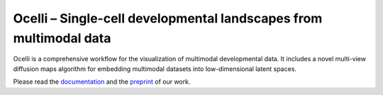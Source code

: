 Ocelli – Single-cell developmental landscapes from multimodal data
==================================================================

Ocelli is a comprehensive workflow for the visualization of multimodal developmental data. It includes a novel multi-view diffusion maps algorithm for embedding multimodal datasets into low-dimensional latent spaces.

Please read the `documentation <https://ocelli.readthedocs.io>`_ and the `preprint <https://www.biorxiv.org>`_ of our work.